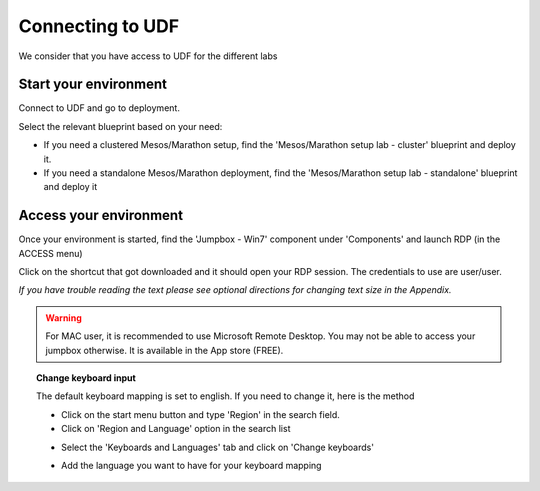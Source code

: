 .. _access_udf:

Connecting to UDF
=================

We consider that you have access to UDF for the different labs

Start your environment
----------------------

Connect to UDF and go to deployment. 

Select the relevant blueprint based on your need: 

* If you need a clustered Mesos/Marathon setup, find the 'Mesos/Marathon setup lab - cluster' blueprint and deploy it.
* If you need a standalone Mesos/Marathon deployment, find the 'Mesos/Marathon setup lab - standalone' blueprint and deploy it

Access your environment
-----------------------

Once your environment is started, find the 'Jumpbox - Win7' component under 'Components' and launch RDP (in the ACCESS menu)

.. image:: ../images/Launch-RDP.png
   :scale: 50%
   :align: center

Click on the shortcut that got downloaded and it should open your RDP session. The credentials to use are user/user.

*If you have trouble reading the text please see optional directions for changing text size in the Appendix.*

.. warning:: For MAC user, it is recommended to use Microsoft Remote Desktop. You may not be able to access your jumpbox otherwise. It is available in the App store (FREE).
   

.. topic:: Change keyboard input

   The default keyboard mapping is set to english. If you need to change it, here is the method
   
   * Click on the start menu button and type 'Region' in the search field.
   * Click on 'Region and Language' option in the search list
   
   .. image:: ../images/select-region-language.png
      :scale: 50 %
      :align: center

   * Select the 'Keyboards and Languages' tab and click on 'Change keyboards'
   
   .. image:: ../images/select-change-keyboard.png
      :scale: 50 %
      :align: center

   * Add the language you want to have for your keyboard mapping


